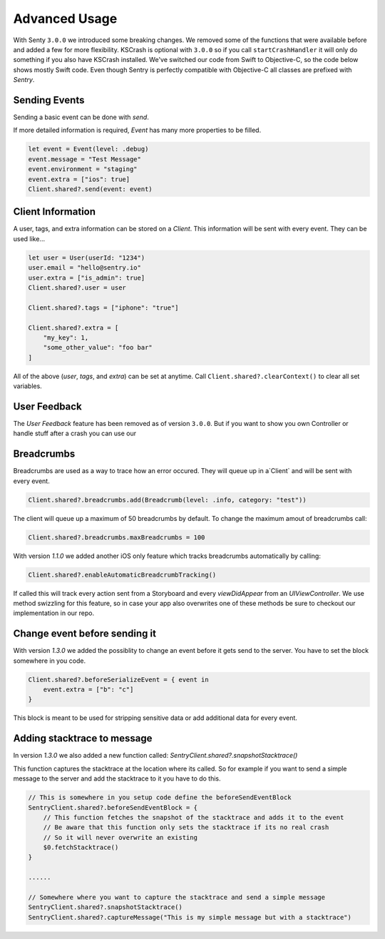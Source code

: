 Advanced Usage
==============

With Senty ``3.0.0`` we introduced some breaking changes.
We removed some of the functions that were available before and added a few
for more flexibility.
KSCrash is optional with ``3.0.0`` so if you call ``startCrashHandler`` it will only
do something if you also have KSCrash installed.
We've switched our code from Swift to Objective-C, so the code below shows mostly
Swift code. Even though Sentry is perfectly compatible with Objective-C all classes
are prefixed with `Sentry`.

Sending Events
--------------

Sending a basic event can be done with `send`.

.. sourcecode:: swift
    let event = Event(level: .debug)
    event.message = "Test Message"
    Client.shared?.send(event: event) { (error) in
        // Optional callback after event has been send
    }

If more detailed information is required, `Event` has many more properties to be
filled.

.. sourcecode:: swift

    let event = Event(level: .debug)
    event.message = "Test Message"
    event.environment = "staging"
    event.extra = ["ios": true]
    Client.shared?.send(event: event)

Client Information
------------------

A user, tags, and extra information can be stored on a `Client`.
This information will be sent with every event. They can be used like...

.. sourcecode:: swift

    let user = User(userId: "1234")
    user.email = "hello@sentry.io"
    user.extra = ["is_admin": true]
    Client.shared?.user = user

    Client.shared?.tags = ["iphone": "true"]

    Client.shared?.extra = [
        "my_key": 1,
        "some_other_value": "foo bar"
    ]

All of the above (`user`, `tags`, and `extra`) can be set at anytime.
Call ``Client.shared?.clearContext()`` to clear all set variables.

.. _cocoa-user-feedback:

User Feedback
-------------

The `User Feedback` feature has been removed as of version ``3.0.0``.
But if you want to show you own Controller or handle stuff after a crash you can use
our

Breadcrumbs
-----------

Breadcrumbs are used as a way to trace how an error occured. They will queue up in a`Client` and will be sent with every event.

.. sourcecode:: swift

    Client.shared?.breadcrumbs.add(Breadcrumb(level: .info, category: "test"))

The client will queue up a maximum of 50 breadcrumbs by default.
To change the maximum amout of breadcrumbs call:

.. sourcecode:: swift

    Client.shared?.breadcrumbs.maxBreadcrumbs = 100

With version `1.1.0` we added another iOS only feature which tracks breadcrumbs automatically by calling:

.. sourcecode:: swift

    Client.shared?.enableAutomaticBreadcrumbTracking()

If called this will track every action sent from a Storyboard and every `viewDidAppear` from an `UIViewController`.
We use method swizzling for this feature, so in case your app also overwrites one of these methods be sure to checkout our implementation in our repo.

.. _cocoa-before-send-event:

Change event before sending it
------------------------------

With version `1.3.0` we added the possiblity to change an event before it gets send to the server.
You have to set the block somewhere in you code.

.. sourcecode:: swift

    Client.shared?.beforeSerializeEvent = { event in
        event.extra = ["b": "c"]
    }

This block is meant to be used for stripping sensitive data or add additional data for every event.

Adding stacktrace to message
----------------------------

In version `1.3.0` we also added a new function called: `SentryClient.shared?.snapshotStacktrace()`

This function captures the stacktrace at the location where its called. So for example if you want to send a simple message to the server and add the stacktrace to it you have to do this.

.. sourcecode:: swift

    // This is somewhere in you setup code define the beforeSendEventBlock
    SentryClient.shared?.beforeSendEventBlock = {
        // This function fetches the snapshot of the stacktrace and adds it to the event
        // Be aware that this function only sets the stacktrace if its no real crash
        // So it will never overwrite an existing
        $0.fetchStacktrace()
    }

    ......

    // Somewhere where you want to capture the stacktrace and send a simple message
    SentryClient.shared?.snapshotStacktrace()
    SentryClient.shared?.captureMessage("This is my simple message but with a stacktrace")
